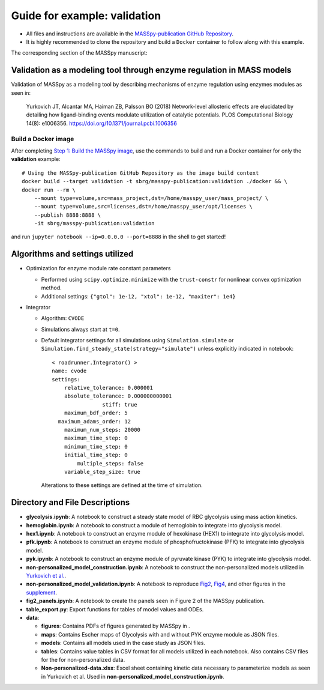 Guide for example: validation
=============================

* All files and instructions are available in the `MASSpy-publication GitHub Repository <https://github.com/SBRG/MASSpy-publication>`_.
* It is highly recommended to clone the repository and build a ``Docker`` container to follow along with this example.

The corresponding section of the MASSpy manuscript:

Validation as a modeling tool through enzyme regulation in MASS models
----------------------------------------------------------------------
Validation of MASSpy as a modeling tool by describing mechanisms of enzyme regulation using enzymes modules as seen in:

  Yurkovich JT, Alcantar MA, Haiman ZB, Palsson BO (2018)
  Network-level allosteric effects are elucidated by detailing how ligand-binding events modulate utilization of catalytic potentials.
  PLOS Computational Biology 14(8): e1006356. https://doi.org/10.1371/journal.pcbi.1006356

Build a Docker image
~~~~~~~~~~~~~~~~~~~~
After completing `Step 1: Build the MASSpy image <https://github.com/SBRG/MASSpy-publication/blob/master/docker/README.rst>`_, 
use the commands to build and run a Docker container for only the **validation** example::

    # Using the MASSpy-publication GitHub Repository as the image build context
    docker build --target validation -t sbrg/masspy-publication:validation ./docker && \
    docker run --rm \
        --mount type=volume,src=mass_project,dst=/home/masspy_user/mass_project/ \
        --mount type=volume,src=licenses,dst=/home/masspy_user/opt/licenses \
        --publish 8888:8888 \
        -it sbrg/masspy-publication:validation

and run ``jupyter notebook --ip=0.0.0.0 --port=8888`` in the shell to get started!

Algorithms and settings utilized
-------------------------------
* Optimization for enzyme module rate constant parameters 

  - Performed using ``scipy.optimize.minimize`` with the ``trust-constr`` for nonlinear convex optimization method.
  - Additional settings: ``{"gtol": 1e-12, "xtol": 1e-12, "maxiter": 1e4}``
  
* Integrator

  - Algorithm: ``CVODE``
  - Simulations always start at ``t=0``.
  - Default integrator settings for all simulations using ``Simulation.simulate``
    or ``Simulation.find_steady_state(strategy="simulate")`` unless explicitly indicated in notebook::

      < roadrunner.Integrator() >
      name: cvode
      settings:
          relative_tolerance: 0.000001
          absolute_tolerance: 0.000000000001
                      stiff: true
          maximum_bdf_order: 5
        maximum_adams_order: 12
          maximum_num_steps: 20000
          maximum_time_step: 0
          minimum_time_step: 0
          initial_time_step: 0
              multiple_steps: false
          variable_step_size: true
          
    Alterations to these settings are defined at the time of simulation.

Directory and File Descriptions
-------------------------------

- **glycolysis.ipynb**: A notebook to construct a steady state model of RBC glycolysis using mass action kinetics.
- **hemoglobin.ipynb**: A notebook to construct a module of hemoglobin to integrate into glycolysis model.
- **hex1.ipynb**: A notebook to construct an enzyme module of hexokinase (HEX1) to integrate into glycolysis model.
- **pfk.ipynb**: A notebook to construct an enzyme module of phosphofructokinase (PFK) to integrate into glycolysis model.
- **pyk.ipynb**:  A notebook to construct an enzyme module of pyruvate kinase (PYK) to integrate into glycolysis model.
- **non-personalized_model_construction.ipynb**: A notebook to construct the non-personalized models utilized in `Yurkovich et al. <https://doi.org/10.1371/journal.pcbi.1006356>`__.
- **non-personalized_model_validation.ipynb**: A notebook to reproduce `Fig2 <https://doi.org/10.1371/journal.pcbi.1006356.g002>`__, `Fig4 <https://doi.org/10.1371/journal.pcbi.1006356.g004>`__, and other figures in the `supplement <https://journals.plos.org/ploscompbiol/article/file?id=10.1371/journal.pcbi.1006356.s001&type=supplementary>`__.
- **fig2_panels.ipynb**: A notebook to create the panels seen in Figure 2 of the MASSpy publication.
- **table_export.py**: Export functions for tables of model values and ODEs.
- **data**:

  * **figures**: Contains PDFs of figures generated by MASSpy in .
  * **maps**: Contains Escher maps of Glycolysis with and without PYK enzyme module as JSON files.
  * **models**: Contains all models used in the case study as JSON files.
  * **tables**: Contains value tables in CSV format for all models utilized in each notebook. Also contains CSV files for the for non-personalized data.
  * **Non-personalized-data.xlsx**: Excel sheet containing kinetic data necessary to parameterize models as seen in Yurkovich et al.
    Used in **non-personalized_model_construction.ipynb**.
  

